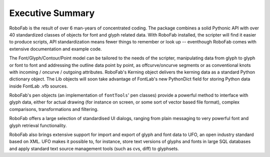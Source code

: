 =================
Executive Summary
=================

RoboFab is the result of over 6 man-years of concentrated coding. The package combines a solid Pythonic API with over 40 standardized classes of objects for font and glyph related data. With RoboFab installed, the scripter will find it easier to produce scripts, API standardization means fewer things to remember or look up -- eventhough RoboFab comes with extensive documentation and example code.

The Font/Glyph/Contour/Point model can be tailored to the needs of the scripter, manipulating data from glyph to glyph or font to font and addressing the outline data point by point, as offcurve/oncurve segments or as conventional knots with incoming / oncurve / outgoing attributes. RoboFab's Kerning object delivers the kerning data as a standard Python dictionary object. The Lib objects will soon take advantage of FontLab's new PythonDict field for storing Python data inside FontLab .vfb sources.

RoboFab's pen objects (an implementation of ``fontTools``' pen classes) provide a powerful method to interface with glyph data, either for actual drawing (for instance on screen, or some sort of vector based file format), complex comparisons, transformations and filtering.

RoboFab offers a large selection of standardised UI dialogs, ranging from plain messaging to very powerful font and glyph retrieval functionality.

RoboFab also brings extensive support for import and export of glyph and font data to UFO, an open industry standard based on XML. UFO makes it possible to, for instance, store text versions of glyphs and fonts in large SQL databases and apply standard text source management tools (such as cvs, diff) to glyphsets.
